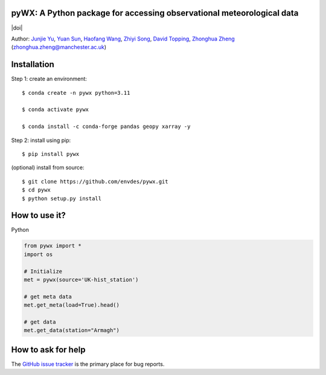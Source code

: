 pyWX: A Python package for accessing observational meteorological data
----------------------------------------------------------------------
|doi| |docs| |GitHub| |license| |pepy|

.. |GitHub| image:: https://img.shields.io/badge/GitHub-pywx-brightgreen.svg
   :target: https://github.com/envdes/pywx

.. |Docs| image:: https://img.shields.io/badge/docs-pywx-brightgreen.svg
   :target: https://envdes.github.io/pywx/

.. |license| image:: https://img.shields.io/badge/License-MIT-blue.svg
   :target: https://github.com/envdes/pywx/blob/main/LICENSE
   
.. |pepy| image:: https://static.pepy.tech/personalized-badge/pywx?period=total&units=international_system&left_color=black&right_color=orange&left_text=Downloads
   :target: https://pepy.tech/project/pywx


Author: `Junjie Yu  <https://junjieyu-uom.github.io/>`_, `Yuan Sun  <https://github.com/YuanSun-UoM/>`_, `Haofang Wang  <https://github.com/Airwhf/>`_, `Zhiyi Song <https://github.com/onebravekid>`_, `David Topping <https://research.manchester.ac.uk/en/persons/david.topping>`_, `Zhonghua Zheng <https://zhonghuazheng.com>`_ (zhonghua.zheng@manchester.ac.uk)

Installation
------------
Step 1: create an environment::

    $ conda create -n pywx python=3.11

    $ conda activate pywx

    $ conda install -c conda-forge pandas geopy xarray -y


Step 2: install using pip::

    $ pip install pywx

(optional) install from source:: 

    $ git clone https://github.com/envdes/pywx.git
    $ cd pywx
    $ python setup.py install

How to use it?
--------------
Python

.. code-block:: python

   from pywx import *
   import os

   # Initialize
   met = pywx(source='UK-hist_station')
   
   # get meta data
   met.get_meta(load=True).head()

   # get data
   met.get_data(station="Armagh")

.. Please check `online documentation <https://envdes.github.io/pywx/>`_ for more information.

How to ask for help
-------------------
The `GitHub issue tracker <https://github.com/envdes/pywx/issues>`_ is the primary place for bug reports. 
